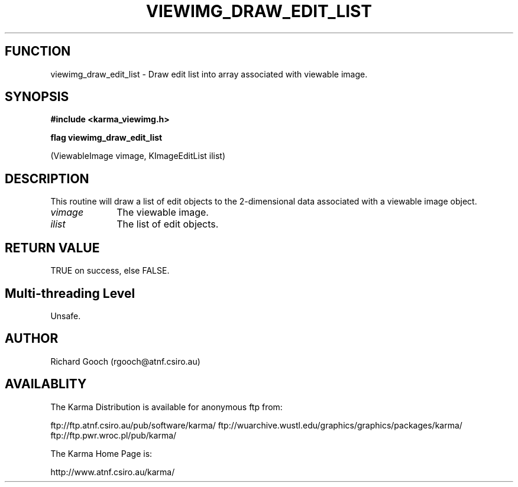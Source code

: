 .TH VIEWIMG_DRAW_EDIT_LIST 3 "13 Nov 2005" "Karma Distribution"
.SH FUNCTION
viewimg_draw_edit_list \- Draw edit list into array associated with viewable image.
.SH SYNOPSIS
.B #include <karma_viewimg.h>
.sp
.B flag viewimg_draw_edit_list
.sp
(ViewableImage vimage, KImageEditList ilist)
.SH DESCRIPTION
This routine will draw a list of edit objects to the
2-dimensional data associated with a viewable image object.
.IP \fIvimage\fP 1i
The viewable image.
.IP \fIilist\fP 1i
The list of edit objects.
.SH RETURN VALUE
TRUE on success, else FALSE.
.SH Multi-threading Level
Unsafe.
.SH AUTHOR
Richard Gooch (rgooch@atnf.csiro.au)
.SH AVAILABLITY
The Karma Distribution is available for anonymous ftp from:

ftp://ftp.atnf.csiro.au/pub/software/karma/
ftp://wuarchive.wustl.edu/graphics/graphics/packages/karma/
ftp://ftp.pwr.wroc.pl/pub/karma/

The Karma Home Page is:

http://www.atnf.csiro.au/karma/
